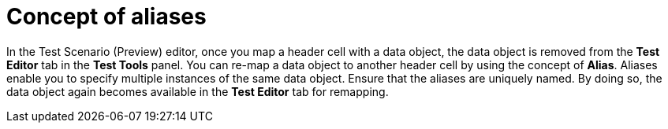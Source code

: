 [id='preview-editor-alias-con']
= Concept of aliases

In the Test Scenario (Preview) editor, once you map a header cell with a data object, the data object is removed from the *Test Editor* tab in the *Test Tools* panel. You can re-map a data object to another header cell by using the concept of *Alias*. Aliases enable you to specify multiple instances of the same data object. Ensure that the aliases are uniquely named. By doing so, the data object again becomes available in the *Test Editor* tab for remapping.
